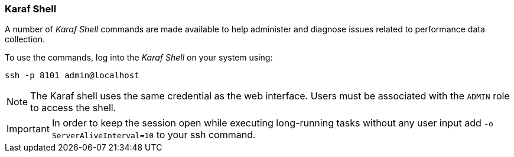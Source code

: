 
// Allow GitHub image rendering
:imagesdir: ../../images

=== Karaf Shell

A number of _Karaf Shell_ commands are made available to help administer and diagnose issues related to performance data collection.

To use the commands, log into the _Karaf Shell_ on your system using:

[source]
----
ssh -p 8101 admin@localhost
----

NOTE: The Karaf shell uses the same credential as the web interface.
      Users must be associated with the `ADMIN` role to access the shell.

IMPORTANT: In order to keep the session open while executing long-running tasks without any user input add `-o ServerAliveInterval=10` to your ssh command.